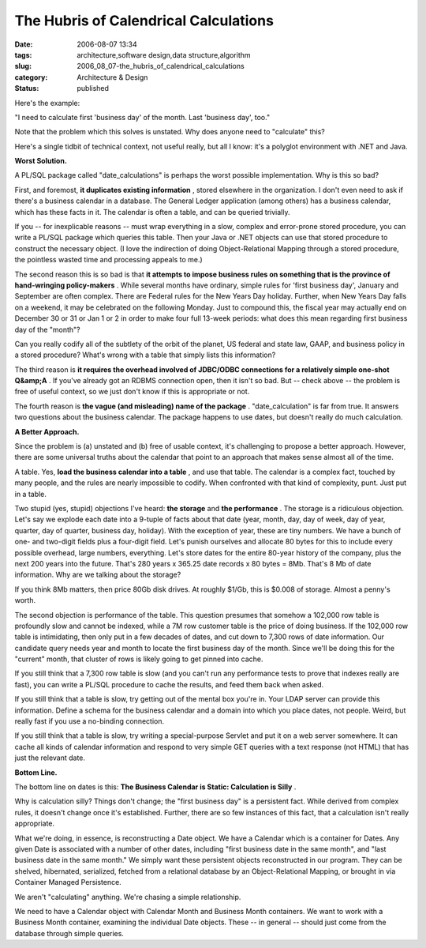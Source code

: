 The Hubris of Calendrical Calculations
======================================

:date: 2006-08-07 13:34
:tags: architecture,software design,data structure,algorithm
:slug: 2006_08_07-the_hubris_of_calendrical_calculations
:category: Architecture & Design
:status: published





Here's the
example:



"I need to calculate first
'business day' of the month.  Last 'business day',
too."



Note that the problem which this
solves is unstated.  Why does anyone need to "calculate" this? 




Here's a single tidbit of technical
context, not useful really, but all I know: it's a polyglot environment with
.NET and Java.



**Worst Solution.** 



A PL/SQL package called
"date_calculations" is perhaps the worst possible implementation.  Why is this
so bad?



First, and foremost,
**it duplicates existing information** , stored elsewhere in the
organization.  I don't even need to ask if there's a business calendar in a
database.  The General Ledger application (among others) has a business
calendar, which has these facts in it.  The calendar is often a table, and can
be queried trivially.  



If you -- for
inexplicable reasons -- must wrap everything in a slow, complex and error-prone
stored procedure, you can write a PL/SQL package which queries this table.  Then
your Java or .NET objects can use that stored procedure to construct the
necessary object.  (I love the indirection of doing Object-Relational Mapping
through a stored procedure, the pointless wasted time and processing appeals to
me.)



The second reason this is so bad
is that **it attempts to impose business rules on something that is the province of hand-wringing policy-makers** .  While several months have
ordinary, simple rules for 'first business day', January and September are often
complex.  There are Federal rules for the New Years Day holiday.  Further, when
New Years Day falls on a weekend, it may be celebrated on the following Monday. 
Just to compound this, the fiscal year may actually end on December 30 or 31 or
Jan 1 or 2 in order to make four full 13-week periods: what does this mean
regarding first business day of the
"month"?



Can you really codify all of
the subtlety of the orbit of the planet, US federal and state law, GAAP, and
business policy in a stored procedure?  What's wrong with a table that simply
lists this information?



The third
reason is **it requires the overhead involved of JDBC/ODBC connections for a relatively simple one-shot Q&amp;A** .  If you've already got an RDBMS
connection open, then it isn't so bad.  But -- check above -- the problem is
free of useful context, so we just don't know if this is appropriate or
not.



The fourth reason is
**the vague (and misleading) name of the package** .  "date_calculation" is far from true.
It answers two questions about the business calendar.  The package happens to
use dates, but doesn't really do much
calculation.



**A Better Approach.** 



Since the problem is (a)
unstated and (b) free of usable context, it's challenging to propose a better
approach.  However, there are some universal truths about the calendar that
point to an approach that makes sense almost all of the
time.



A table.  Yes,
**load the business calendar into a table** , and use that table.  The calendar is a
complex fact, touched by many people, and the rules are nearly impossible to
codify.  When confronted with that kind of complexity, punt.  Just put in a
table.



Two stupid (yes, stupid)
objections I've heard: **the storage**  and
**the performance** .  The storage is a ridiculous
objection.  Let's say we explode each date into a 9-tuple of facts about that
date (year, month, day, day of week, day of year, quarter, day of quarter,
business day, holiday).  With the exception of year, these are tiny numbers.  We
have a bunch of one- and two-digit fields plus a four-digit field.  Let's punish
ourselves and allocate 80 bytes for this to include every possible overhead,
large numbers, everything.  Let's store dates for the entire 80-year history of
the company, plus the next 200 years into the future.  That's 280 years x 365.25
date records x 80 bytes = 8Mb.  That's 8 Mb of date information.  Why are we
talking about the storage?  



If you
think 8Mb matters, then price 80Gb disk drives.  At roughly $1/Gb, this is
$0.008 of storage.  Almost a penny's
worth.



The second objection is
performance of the table.  This question presumes that somehow a 102,000 row
table is profoundly slow and cannot be indexed, while a 7M row customer table is
the price of doing business.  If the 102,000 row table is intimidating, then
only put in a few decades of dates, and cut down to 7,300 rows of date
information.   Our candidate query needs year and month to locate the first
business day of the month.  Since we'll be doing this for the "current" month,
that cluster of rows is likely going to get pinned into
cache.



If you still think that a 7,300
row table is slow (and you can't run any performance tests to prove that indexes
really are fast), you can write a PL/SQL procedure to cache the results, and
feed them back when asked.



If you still
think that a table is slow, try getting out of the mental box you're in.  Your
LDAP server can provide this information.  Define a schema for the business
calendar and a domain into which you place dates, not people.  Weird, but really
fast if you use a no-binding
connection.



If you still think that a
table is slow, try writing a special-purpose Servlet and put it on a web server
somewhere.  It can cache all kinds of calendar information and respond to very
simple GET queries with a text response (not HTML) that has just the relevant
date.



**Bottom Line.** 



The bottom line on dates is
this:  **The Business Calendar is Static: Calculation is Silly** .



Why
is calculation silly?  Things don't change; the "first business day" is a
persistent fact.  While derived from complex rules, it doesn't change once it's
established.  Further, there are so few instances of this fact, that a
calculation isn't really
appropriate.



What we're doing, in
essence, is reconstructing a Date object.  We have a Calendar which is a
container for Dates.  Any given Date is associated with a number of other dates,
including "first business date in the same month", and "last business date in
the same month."  We simply want these persistent objects reconstructed in our
program.  They can be shelved, hibernated, serialized, fetched from a relational
database by an Object-Relational Mapping, or brought in via Container Managed
Persistence.



We aren't "calculating"
anything.  We're chasing a simple
relationship.



We need to have a
Calendar object with Calendar Month and Business Month containers.  We want to
work with a Business Month container, examining the individual Date objects. 
These -- in general -- should just come from the database through simple
queries.








